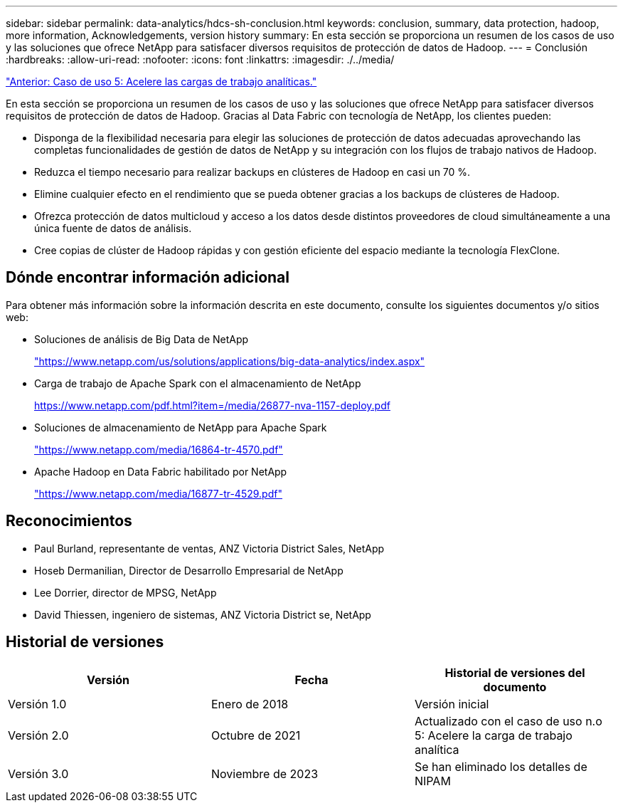 ---
sidebar: sidebar 
permalink: data-analytics/hdcs-sh-conclusion.html 
keywords: conclusion, summary, data protection, hadoop, more information, Acknowledgements, version history 
summary: En esta sección se proporciona un resumen de los casos de uso y las soluciones que ofrece NetApp para satisfacer diversos requisitos de protección de datos de Hadoop. 
---
= Conclusión
:hardbreaks:
:allow-uri-read: 
:nofooter: 
:icons: font
:linkattrs: 
:imagesdir: ./../media/


link:hdcs-sh-use-case-5--accelerate-analytic-workloads.html["Anterior: Caso de uso 5: Acelere las cargas de trabajo analíticas."]

[role="lead"]
En esta sección se proporciona un resumen de los casos de uso y las soluciones que ofrece NetApp para satisfacer diversos requisitos de protección de datos de Hadoop. Gracias al Data Fabric con tecnología de NetApp, los clientes pueden:

* Disponga de la flexibilidad necesaria para elegir las soluciones de protección de datos adecuadas aprovechando las completas funcionalidades de gestión de datos de NetApp y su integración con los flujos de trabajo nativos de Hadoop.
* Reduzca el tiempo necesario para realizar backups en clústeres de Hadoop en casi un 70 %.
* Elimine cualquier efecto en el rendimiento que se pueda obtener gracias a los backups de clústeres de Hadoop.
* Ofrezca protección de datos multicloud y acceso a los datos desde distintos proveedores de cloud simultáneamente a una única fuente de datos de análisis.
* Cree copias de clúster de Hadoop rápidas y con gestión eficiente del espacio mediante la tecnología FlexClone.




== Dónde encontrar información adicional

Para obtener más información sobre la información descrita en este documento, consulte los siguientes documentos y/o sitios web:

* Soluciones de análisis de Big Data de NetApp
+
https://www.netapp.com/us/solutions/applications/big-data-analytics/index.aspx["https://www.netapp.com/us/solutions/applications/big-data-analytics/index.aspx"^]

* Carga de trabajo de Apache Spark con el almacenamiento de NetApp
+
https://www.netapp.com/pdf.html?item=/media/26877-nva-1157-deploy.pdf["https://www.netapp.com/pdf.html?item=/media/26877-nva-1157-deploy.pdf"^]

* Soluciones de almacenamiento de NetApp para Apache Spark
+
https://www.netapp.com/media/16864-tr-4570.pdf["https://www.netapp.com/media/16864-tr-4570.pdf"^]

* Apache Hadoop en Data Fabric habilitado por NetApp
+
https://www.netapp.com/media/16877-tr-4529.pdf["https://www.netapp.com/media/16877-tr-4529.pdf"^]





== Reconocimientos

* Paul Burland, representante de ventas, ANZ Victoria District Sales, NetApp
* Hoseb Dermanilian, Director de Desarrollo Empresarial de NetApp
* Lee Dorrier, director de MPSG, NetApp
* David Thiessen, ingeniero de sistemas, ANZ Victoria District se, NetApp




== Historial de versiones

|===
| Versión | Fecha | Historial de versiones del documento 


| Versión 1.0 | Enero de 2018 | Versión inicial 


| Versión 2.0 | Octubre de 2021 | Actualizado con el caso de uso n.o 5: Acelere la carga de trabajo analítica 


| Versión 3.0 | Noviembre de 2023 | Se han eliminado los detalles de NIPAM 
|===
